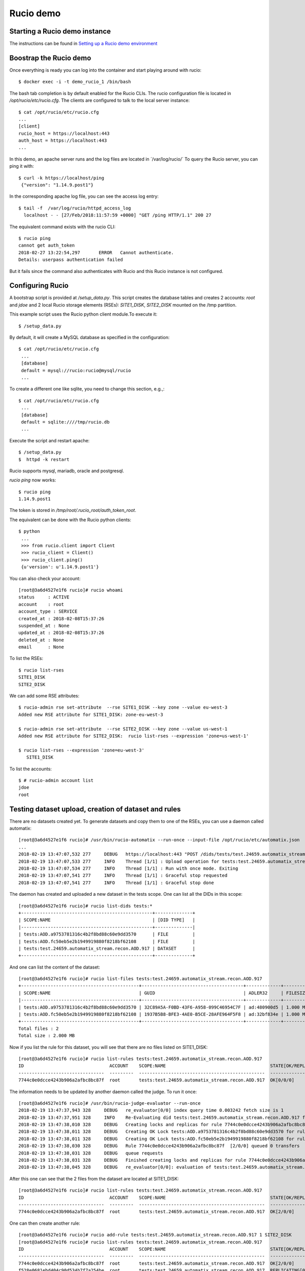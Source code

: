 ..  Copyright 2018 CERN for the benefit of the ATLAS collaboration.
    Licensed under the Apache License, Version 2.0 (the "License");
    you may not use this file except in compliance with the License.
    You may obtain a copy of the License at

        http://www.apache.org/licenses/LICENSE-2.0

     Unless required by applicable law or agreed to in writing, software
     distributed under the License is distributed on an "AS IS" BASIS,
     WITHOUT WARRANTIES OR CONDITIONS OF ANY KIND, either express or implied.
     See the License for the specific language governing permissions and
     limitations under the License.

     Authors:
   - Thomas Beermann <thomas.beermann@cern.ch>, 2018
   - Cedric Serfon <cedric.serfon@cern.ch>, 2018
   - Vincent Garonne <vgaronne@gmail.com>, 2018

Rucio demo
==========

Starting a Rucio demo instance
~~~~~~~~~~~~~~~~~~~~~~~~~~~~~~

The instructions can be found in `Setting up a Rucio demo environment <https://rucio.readthedocs.io/en/latest/installing_demo.html>`_

Boostrap the Rucio demo
~~~~~~~~~~~~~~~~~~~~~~~

Once everything is ready you can log into the container and start playing around with rucio::

  $ docker exec -i -t demo_rucio_1 /bin/bash

The bash tab completion is by default enabled for the Rucio CLIs.
The rucio configuration file is located in `/opt/rucio/etc/rucio.cfg`.
The clients are configured to talk to the local server instance::

  $ cat /opt/rucio/etc/rucio.cfg
  ...
  [client]
  rucio_host = https://localhost:443
  auth_host = https://localhost:443
  ...

In this demo, an apache server runs and the log files are located in  ´/var/log/rucio/´
To query the Rucio server, you can ping it with::

  $ curl -k https://localhost/ping
   {"version": "1.14.9.post1"}

In the corresponding apache log file, you can see the access log entry::

  $ tail -f  /var/log/rucio/httpd_access_log
    localhost - - [27/Feb/2018:11:57:59 +0000] "GET /ping HTTP/1.1" 200 27

The equivalent command exists with the rucio CLI::

  $ rucio ping
  cannot get auth_token
  2018-02-27 13:22:54,297	ERROR	Cannot authenticate.
  Details: userpass authentication failed

But it fails since the command also authenticates with Rucio and this Rucio instance is not configured.


Configuring Rucio
~~~~~~~~~~~~~~~~~

A bootstrap script is provided at `/setup_data.py`. This script creates the database tables and creates 2 accounts: `root` and `jdoe` and 2 local Rucio storage elements (RSEs): `SITE1_DISK`, `SITE2_DISK` mounted on the /tmp partition.

This example script uses the Rucio python client module.To execute it::

 $ /setup_data.py

By default, it will create a MySQL database as specified in the configuration::

 $ cat /opt/rucio/etc/rucio.cfg
  ...
  [database]
  default = mysql://rucio:rucio@mysql/rucio
  ...

To create a different one like sqlite, you need to change this section, e.g.,::

 $ cat /opt/rucio/etc/rucio.cfg
  ...
  [database]
  default = sqlite:////tmp/rucio.db
  ...

Execute the script and restart apache::

 $ /setup_data.py
 $  httpd -k restart

Rucio supports mysql, mariadb, oracle and postgresql.

`rucio ping` now works::

 $ rucio ping
 1.14.9.post1

The token is stored in `/tmp/root/.rucio_root/auth_token_root`.

The equivalent can be done with the Rucio python clients::

 $ python
  ...
  >>> from rucio.client import Client
  >>> rucio_client = Client()
  >>> rucio_client.ping()
  {u'version': u'1.14.9.post1'}

You can also check your account::

  [root@3a6d4527e1f6 rucio]# rucio whoami
  status     : ACTIVE
  account    : root
  account_type : SERVICE
  created_at : 2018-02-08T15:37:26
  suspended_at : None
  updated_at : 2018-02-08T15:37:26
  deleted_at : None
  email      : None

To list the RSEs::

 $ rucio list-rses
 SITE1_DISK
 SITE2_DISK

We can add some RSE attributes::

 $ rucio-admin rse set-attribute  --rse SITE1_DISK --key zone --value eu-west-3
 Added new RSE attribute for SITE1_DISK: zone-eu-west-3

 $ rucio-admin rse set-attribute  --rse SITE2_DISK --key zone --value us-west-1
 Added new RSE attribute for SITE2_DISK:  rucio list-rses --expression 'zone=us-west-1'

 $ rucio list-rses --expression 'zone=eu-west-3'
    SITE1_DISK

To list the accounts::

 $ # rucio-admin account list
 jdoe
 root

Testing dataset upload, creation of dataset and rules
~~~~~~~~~~~~~~~~~~~~~~~~~~~~~~~~~~~~~~~~~~~~~~~~~~~~~

There are no datasets created yet. To generate datasets and copy them to one of the RSEs, you can use a daemon called automatix::


  [root@3a6d4527e1f6 rucio]# /usr/bin/rucio-automatix --run-once --input-file /opt/rucio/etc/automatix.json
  ...
  2018-02-19 13:47:07,532 277     DEBUG   https://localhost:443 "POST /dids/tests/test.24659.automatix_stream.recon.AOD.917/dids HTTP/1.1" 201 None
  2018-02-19 13:47:07,533 277     INFO    Thread [1/1] : Upload operation for tests:test.24659.automatix_stream.recon.AOD.917 done
  2018-02-19 13:47:07,534 277     INFO    Thread [1/1] : Run with once mode. Exiting
  2018-02-19 13:47:07,541 277     INFO    Thread [1/1] : Graceful stop requested
  2018-02-19 13:47:07,541 277     INFO    Thread [1/1] : Graceful stop done

The daemon has created and uploaded a new dataset in the tests scope. One can list all the DIDs in this scope::


  [root@3a6d4527e1f6 rucio]# rucio list-dids tests:*
  +-------------------------------------------------+--------------+
  | SCOPE:NAME                                      | [DID TYPE]   |
  |-------------------------------------------------+--------------|
  | tests:AOD.a9753781316c4b2f8bd88c60e9dd3570      | FILE         |
  | tests:AOD.fc50eb5e2b1949919880f8218bf62108      | FILE         |
  | tests:test.24659.automatix_stream.recon.AOD.917 | DATASET      |
  +-------------------------------------------------+--------------+

And one can list the content of the dataset::

  [root@3a6d4527e1f6 rucio]# rucio list-files tests:test.24659.automatix_stream.recon.AOD.917
  +--------------------------------------------+--------------------------------------+-------------+------------+----------+
  | SCOPE:NAME                                 | GUID                                 | ADLER32     | FILESIZE   | EVENTS   |
  |--------------------------------------------+--------------------------------------+-------------+------------+----------|
  | tests:AOD.a9753781316c4b2f8bd88c60e9dd3570 | 32C89A5A-F0BD-43F6-A958-099C46954C7F | ad:480900d5 | 1.000 MB   |          |
  | tests:AOD.fc50eb5e2b1949919880f8218bf62108 | 1937B5B8-BFE3-4AE0-B5CE-28AFE964F5F8 | ad:32bf834e | 1.000 MB   |          |
  +--------------------------------------------+--------------------------------------+-------------+------------+----------+
  Total files : 2
  Total size : 2.000 MB


Now if you list the rule for this dataset, you will see that there are no files listed on SITE1_DISK::

   [root@3a6d4527e1f6 rucio]# rucio list-rules tests:test.24659.automatix_stream.recon.AOD.917
   ID                                ACCOUNT    SCOPE:NAME                                       STATE[OK/REPL/STUCK]    RSE_EXPRESSION      COPIES  EXPIRES (UTC)    CREATED (UTC)
   --------------------------------  ---------  -----------------------------------------------  ----------------------  ----------------  --------  ---------------  -------------------
   7744c0e0dcce4243b906a2afbc8bc87f  root       tests:test.24659.automatix_stream.recon.AOD.917  OK[0/0/0]               SITE1_DISK               1                   2018-02-19 13:47:06

The information needs to be updated by another daemon called the judge. To run it once::

  [root@3a6d4527e1f6 rucio]# /usr/bin/rucio-judge-evaluator --run-once
  2018-02-19 13:47:37,943 328     DEBUG   re_evaluator[0/0] index query time 0.003242 fetch size is 1
  2018-02-19 13:47:37,951 328     INFO    Re-Evaluating did tests:test.24659.automatix_stream.recon.AOD.917 for ATTACH
  2018-02-19 13:47:38,010 328     DEBUG   Creating locks and replicas for rule 7744c0e0dcce4243b906a2afbc8bc87f [0/0/0]
  2018-02-19 13:47:38,011 328     DEBUG   Creating OK Lock tests:AOD.a9753781316c4b2f8bd88c60e9dd3570 for rule 7744c0e0dcce4243b906a2afbc8bc87f
  2018-02-19 13:47:38,011 328     DEBUG   Creating OK Lock tests:AOD.fc50eb5e2b1949919880f8218bf62108 for rule 7744c0e0dcce4243b906a2afbc8bc87f
  2018-02-19 13:47:38,030 328     DEBUG   Rule 7744c0e0dcce4243b906a2afbc8bc87f  [2/0/0] queued 0 transfers
  2018-02-19 13:47:38,031 328     DEBUG   queue requests
  2018-02-19 13:47:38,031 328     DEBUG   Finished creating locks and replicas for rule 7744c0e0dcce4243b906a2afbc8bc87f [2/0/0]
  2018-02-19 13:47:38,045 328     DEBUG   re_evaluator[0/0]: evaluation of tests:test.24659.automatix_stream.recon.AOD.917 took 0.101811

After this one can see that the 2 files from the dataset are located at SITE1_DISK::

  [root@3a6d4527e1f6 rucio]# rucio list-rules tests:test.24659.automatix_stream.recon.AOD.917
  ID                                ACCOUNT    SCOPE:NAME                                       STATE[OK/REPL/STUCK]    RSE_EXPRESSION      COPIES  EXPIRES (UTC)    CREATED (UTC)
  --------------------------------  ---------  -----------------------------------------------  ----------------------  ----------------  --------  ---------------  -------------------
  7744c0e0dcce4243b906a2afbc8bc87f  root       tests:test.24659.automatix_stream.recon.AOD.917  OK[2/0/0]               SITE1_DISK               1                   2018-02-19 13:47:06

One can then create another rule::

  [root@3a6d4527e1f6 rucio]# rucio add-rule tests:test.24659.automatix_stream.recon.AOD.917 1 SITE2_DISK
  [root@3a6d4527e1f6 rucio]# rucio list-rules tests:test.24659.automatix_stream.recon.AOD.917
  ID                                ACCOUNT    SCOPE:NAME                                       STATE[OK/REPL/STUCK]    RSE_EXPRESSION      COPIES  EXPIRES (UTC)    CREATED (UTC)
  --------------------------------  ---------  -----------------------------------------------  ----------------------  ----------------  --------  ---------------  -------------------
  7744c0e0dcce4243b906a2afbc8bc87f  root       tests:test.24659.automatix_stream.recon.AOD.917  OK[2/0/0]               SITE1_DISK               1                   2018-02-19 13:47:06
  f528e0681ebd404c90d534b7f7a254be  root       tests:test.24659.automatix_stream.recon.AOD.917  REPLICATING[0/2/0]      SITE2_DISK               1                   2018-02-19 13:51:42


Then you can download with::

  [root@3a6d4527e1f6 rucio]# rucio download tests:test.24659.automatix_stream.recon.AOD.917
  2018-02-19 19:32:22,868 INFO    Thread 1/2 : Starting the download of tests:AOD.a9753781316c4b2f8bd88c60e9dd3570
  2018-02-19 19:32:22,869 INFO    Thread 2/2 : Starting the download of tests:AOD.fc50eb5e2b1949919880f8218bf62108
  2018-02-19 19:32:22,922 INFO    Thread 1/2 : File tests:AOD.a9753781316c4b2f8bd88c60e9dd3570 trying from SITE1_DISK
  2018-02-19 19:32:22,922 INFO    Thread 2/2 : File tests:AOD.fc50eb5e2b1949919880f8218bf62108 trying from SITE1_DISK
  ...
  2018-02-19 19:32:23,410 INFO    Thread 1/2 : File tests:AOD.a9753781316c4b2f8bd88c60e9dd3570 successfully downloaded. 1.000 MB in 0.11 seconds = 9.09 MBps
  2018-02-19 19:32:23,410 1032    INFO    Thread 1/2 : File tests:AOD.a9753781316c4b2f8bd88c60e9dd3570 successfully downloaded. 1.000 MB in 0.11 seconds = 9.09 MBps
  ----------------------------------
  Download summary
  ----------------------------------------
  DID tests:test.24659.automatix_stream.recon.AOD.917
  Total files :                                 2
  Downloaded files :                            2
  Files already found locally :                 0
  Files that cannot be downloaded :             0

To delete the rule::

  [root@3a6d4527e1f6 rucio]# rucio update-rule --lifetime -7200 f528e0681ebd404c90d534b7f7a254be
  Updated Rule

  [root@3a6d4527e1f6 rucio]# /usr/bin/rucio-judge-cleaner --run-once
  2018-02-19 19:59:16,258 1388    DEBUG   rule_cleaner[0/0] index query time 0.008735 fetch size is 1
  2018-02-19 19:59:16,258 1388    INFO    rule_cleaner[0/0]: Deleting rule f528e0681ebd404c90d534b7f7a254be with expression SITE2_DISK
  2018-02-19 19:59:16,273 1388    DEBUG   Deleting lock tests:AOD.a9753781316c4b2f8bd88c60e9dd3570 for rule f528e0681ebd404c90d534b7f7a254be
  2018-02-19 19:59:16,281 1388    DEBUG   Deleting lock tests:AOD.fc50eb5e2b1949919880f8218bf62108 for rule f528e0681ebd404c90d534b7f7a254be
  2018-02-19 19:59:16,359 1388    DEBUG   rule_cleaner[0/0]: deletion of f528e0681ebd404c90d534b7f7a254be took 0.100267

  [root@3a6d4527e1f6 rucio]# rucio list-rules tests:test.24659.automatix_stream.recon.AOD.917
  ID                                ACCOUNT    SCOPE:NAME                                       STATE[OK/REPL/STUCK]    RSE_EXPRESSION      COPIES  EXPIRES (UTC)    CREATED (UTC)
  --------------------------------  ---------  -----------------------------------------------  ----------------------  ----------------  --------  ---------------  -------------------
  7744c0e0dcce4243b906a2afbc8bc87f  root       tests:test.24659.automatix_stream.recon.AOD.917  OK[2/0/0]               SITE1_DISK               1                   2018-02-19 13:47:06
